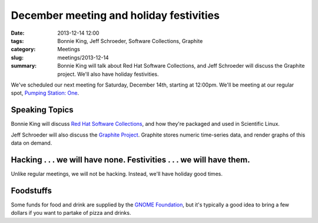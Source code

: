 December meeting and holiday festivities
========================================

:date: 2013-12-14 12:00
:tags: Bonnie King, Jeff Schroeder, Software Collections, Graphite
:category: Meetings
:slug: meetings/2013-12-14
:summary: Bonnie King will talk about Red Hat Software Collections, and Jeff Schroeder will discuss the Graphite project. We'll also have holiday festivities.


We've scheduled our next meeting for Saturday, December 14th, starting at
12:00pm. We'll be meeting at our regular spot,
`Pumping Station: One`_.

Speaking Topics
---------------

Bonnie King will discuss `Red Hat Software Collections`_, and how they're
packaged and used in Scientific Linux. 

Jeff Schroeder will also discuss the `Graphite Project`_. Graphite stores
numeric time-series data, and render graphs of this data on demand.


Hacking . . . we will have none. Festivities . . . we will have them.
---------------------------------------------------------------------

Unlike regular meetings, we will not be hacking. Instead, we'll have holiday
good times.

Foodstuffs
----------

Some funds for food and drink are supplied by the
`GNOME Foundation`_,
but it's typically a good idea to bring a few dollars if you want to partake
of pizza and drinks.

.. _`Pumping Station: One`: http://chicagolug.org/psone312/
.. _`Red Hat Software Collections`: http://www.zdnet.com/keeping-your-red-hat-enterprise-linux-current-7000020688/
.. _`GNOME Foundation`: https://www.gnome.org/foundation/
.. _`Graphite Project`: http://graphite.wikidot.com/start

